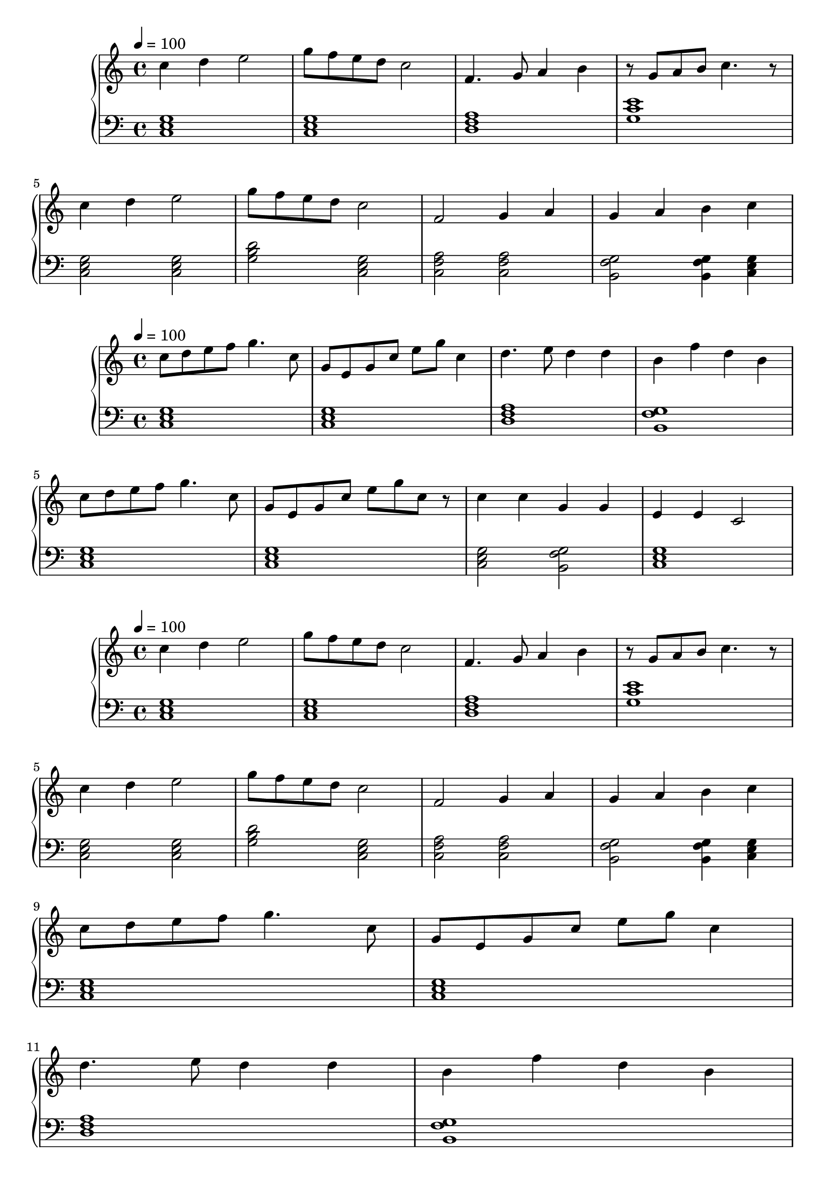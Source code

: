
\score {
\header {
  title = "First Period"
}
\relative c'' {
  \new PianoStaff <<
      \new Staff { \clef "treble" \time 4/4 \tempo 4 = 100
           c4 d4 e2 | g8 f8 e8 d8 c2 | f,4. g8 a4 b4 | r8 g8 a8 b8 c4. r8 | \break
           c4 d4 e2 | g8 f8 e8 d8 c2 | f,2 g4 a4 | g4 a4 b4 c4 \break
       }
      \new Staff { \clef "bass"
           <c,, e g>1 | <c e g>1 | <d f a>1 | <g c e>1 \break
           <c, e g>2 <c e g>2 | <g' b d>2 <c, e g>2 |
           <c f a>2 <c f a>2  | <b g' f>2 <b g' f>4 <c e g>4 | 
      }
  >>
}
}

\score {
\header {
  title = "Second Period"
}
\relative c'' {
  \new PianoStaff <<
      \new Staff { \clef "treble" \time 4/4 \tempo 4 = 100
           c8 d8 e8 f8 g4. c,8 | g8 e8 g8 c8 e8 g8 c,4 |
           d4. e8 d4 d4 | b4 f'4 d4 b4 |
           c8 d8 e8 f8 g4. c,8 | g8 e8 g8 c8 e8 g8 c,8 r8 |
           c4 c4 g4 g4 | e4 e4 c2
       }
      \new Staff { \clef "bass"
           <c, e g>1 | <c e g>1 | <d f a>1 | <b g' f>1 \break
           <c e g>1 | <c e g>1 | <c e g> 2 <b g' f>2 | <c e g>1
      }
  >>
}
}

\score {
\header {
  title = "Song Number 1"
}
\relative c'' {
  \new PianoStaff <<
      \new Staff { \clef "treble" \time 4/4 \tempo 4 = 100
           c4 d4 e2 | g8 f8 e8 d8 c2 | f,4. g8 a4 b4 | r8 g8 a8 b8 c4. r8 | \break
           c4 d4 e2 | g8 f8 e8 d8 c2 | f,2 g4 a4 | g4 a4 b4 c4 \break
           c8 d8 e8 f8 g4. c,8 | g8 e8 g8 c8 e8 g8 c,4 | \break
           d4. e8 d4 d4 | b4 f'4 d4 b4 | \break
           c8 d8 e8 f8 g4. c,8 | g8 e8 g8 c8 e8 g8 c,8 r8 | 
           c4 c4 g4 g4 | e4 e4 c2 \break
           c4 d4 e2 | g8 f8 e8 d8 c2 | f2 g2 | a4 b4 c2

       }
      \new Staff { \clef "bass"
           <c,, e g>1 | <c e g>1 | <d f a>1 | <g c e>1 |
           <c, e g>2 <c e g>2 | <g' b d>2 <c, e g>2 |
           <c f a>2 <c f a>2  | <b g' f>2 <b g' f>4 <c e g>4 |
           <c e g>1 | <c e g>1 |
           <d f a>1 | <b g' f>1 
           <c e g>1 | <c e g>1 | <c e g> 2 <b g' f>2 | <c e g>1
           <c e g>1 | <c e g>1 | <c f a> | <b g' f>2 <c e g>2

      }
  >>
}
\midi {}
\layout {}
}


\score {
\header{
  title = "Basic Idea Storming in C-major"
}
\relative c'' {
  \new PianoStaff <<
      \new Staff { \clef "treble" \time 4/4 \tempo 4 = 100
           c8 e4. c8 g4. | c8 c8 d4 c2 | \break
           c4. d8 c4 c4 | c4 g4 e4 c4 | \break
           c2 d8 e4. | c8 e8 f8 g8  d8 c4. | \break
           c8 d8 e8 f8 g4. c,8 | g8 e8 g8 c8 e8 g8 c,4

       }
      \new Staff { \clef "bass"
           <c, e g>1 | <c e g>1 | <c e g>1 | <c e g>1 | <c e g>1 | <c e g>1 |
           <c e g>1 | <c e g>1 | <c e g>1 | <c e g>1
      }
  >>
}
\midi {}
\layout {}
}
